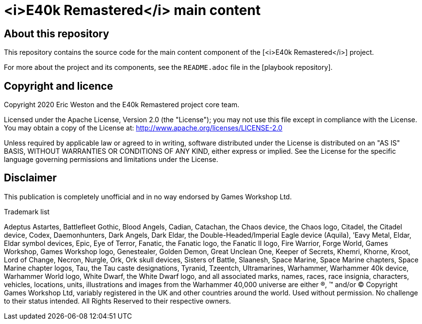 :project-name: <i>E40k Remastered</i>
= {project-name} main content
// URIs:
:uri-project: 
:uri-playbook: 

== About this repository

This repository contains the source code for the main content component of the {uri-project}[{project-name}] project.

For more about the project and its components, see the `README.adoc` file in the {uri-playbook}[playbook repository].

== Copyright and licence

Copyright 2020 Eric Weston and the E40k Remastered project core team.

Licensed under the Apache License, Version 2.0 (the "License"); you may not use this file except in compliance with the License.
You may obtain a copy of the License at: http://www.apache.org/licenses/LICENSE-2.0

Unless required by applicable law or agreed to in writing, software distributed under the License is distributed on an "AS IS" BASIS, WITHOUT WARRANTIES OR CONDITIONS OF ANY KIND, either express or implied.
See the License for the specific language governing permissions and limitations under the License.

== Disclaimer

This publication is completely unofficial and in no way endorsed by Games Workshop Ltd.

.Trademark list
****
Adeptus Astartes, Battlefleet Gothic, Blood Angels, Cadian, Catachan, the Chaos device, the Chaos logo, Citadel, the Citadel device, Codex, Daemonhunters, Dark Angels, Dark Eldar, the Double-Headed/Imperial Eagle device (Aquila), ’Eavy Metal, Eldar, Eldar symbol devices, Epic, Eye of Terror, Fanatic, the Fanatic logo, the Fanatic II logo, Fire Warrior, Forge World, Games Workshop, Games Workshop logo, Genestealer, Golden Demon, Great Unclean One, Keeper of Secrets, Khemri, Khorne, Kroot, Lord of Change, Necron, Nurgle, Ork, Ork skull devices, Sisters of Battle, Slaanesh, Space Marine, Space Marine chapters, Space Marine chapter logos, Tau, the Tau caste designations, Tyranid, Tzeentch, Ultramarines, Warhammer, Warhammer 40k device, Warhammer World logo, White Dwarf, the White Dwarf logo, and all associated marks, names, races, race insignia, characters, vehicles, locations, units, illustrations and images from the Warhammer 40,000 universe are either ®, ™ and/or © Copyright Games Workshop Ltd, variably registered in the UK and other countries around the world. Used without permission. No challenge to their status intended. All Rights Reserved to their respective owners.
****